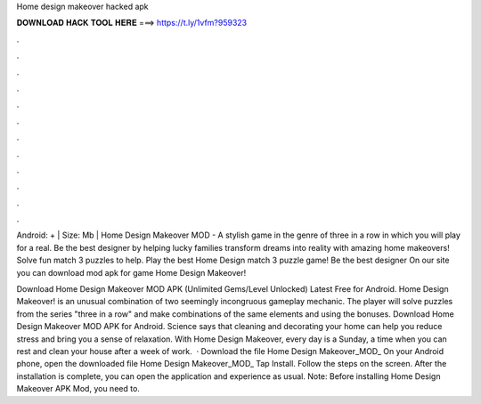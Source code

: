 Home design makeover hacked apk



𝐃𝐎𝐖𝐍𝐋𝐎𝐀𝐃 𝐇𝐀𝐂𝐊 𝐓𝐎𝐎𝐋 𝐇𝐄𝐑𝐄 ===> https://t.ly/1vfm?959323



.



.



.



.



.



.



.



.



.



.



.



.

Android: + | Size: Mb | Home Design Makeover MOD - A stylish game in the genre of three in a row in which you will play for a real. Be the best designer by helping lucky families transform dreams into reality with amazing home makeovers! Solve fun match 3 puzzles to help. Play the best Home Design match 3 puzzle game! Be the best designer On our site you can download mod apk for game Home Design Makeover!

Download Home Design Makeover MOD APK (Unlimited Gems/Level Unlocked) Latest Free for Android. Home Design Makeover! is an unusual combination of two seemingly incongruous gameplay mechanic. The player will solve puzzles from the series "three in a row" and make combinations of the same elements and using the bonuses. Download Home Design Makeover MOD APK for Android. Science says that cleaning and decorating your home can help you reduce stress and bring you a sense of relaxation. With Home Design Makeover, every day is a Sunday, a time when you can rest and clean your house after a week of work.  · Download the file Home Design Makeover_MOD_ On your Android phone, open the downloaded file Home Design Makeover_MOD_ Tap Install. Follow the steps on the screen. After the installation is complete, you can open the application and experience as usual. Note: Before installing Home Design Makeover APK Mod, you need to.
